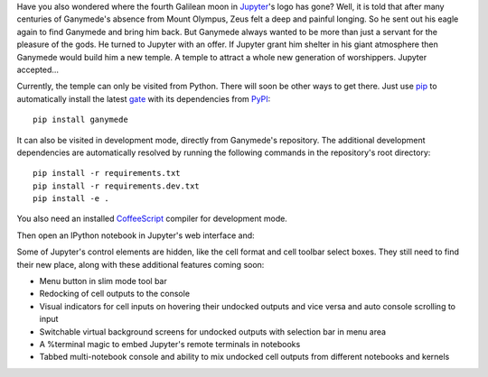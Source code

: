 Have you also wondered where the fourth Galilean moon in
`Jupyter <http://jupyter.org>`__'s logo has gone? Well, it is told that
after many centuries of Ganymede's absence from Mount Olympus, Zeus felt
a deep and painful longing. So he sent out his eagle again to find
Ganymede and bring him back. But Ganymede always wanted to be more than
just a servant for the pleasure of the gods. He turned to Jupyter with
an offer. If Jupyter grant him shelter in his giant atmosphere then
Ganymede would build him a new temple. A temple to attract a whole new
generation of worshippers. Jupyter accepted...

Currently, the temple can only be visited from Python. There will soon
be other ways to get there. Just use `pip <http://pip-installer.org>`__
to automatically install the latest
`gate <https://pypi.python.org/pypi/ganymede>`__ with its dependencies
from `PyPI <https://pypi.python.org>`__:

::

    pip install ganymede

It can also be visited in development mode, directly from Ganymede's
repository. The additional development dependencies are automatically
resolved by running the following commands in the repository's root
directory:

::

    pip install -r requirements.txt
    pip install -r requirements.dev.txt
    pip install -e .

You also need an installed `CoffeeScript <http://coffeescript.org>`__
compiler for development mode.

Then open an IPython notebook in Jupyter's web interface and:


|image0|

.. |image0| image:: https://bitbucket.org/userzimmermann/ganymede/raw/default/screenshot.png

Some of Jupyter's control elements are hidden, like the cell format and
cell toolbar select boxes. They still need to find their new place,
along with these additional features coming soon:

-  Menu button in slim mode tool bar
-  Redocking of cell outputs to the console
-  Visual indicators for cell inputs on hovering their undocked outputs
   and vice versa and auto console scrolling to input
-  Switchable virtual background screens for undocked outputs with
   selection bar in menu area
-  A %terminal magic to embed Jupyter's remote terminals in notebooks
-  Tabbed multi-notebook console and ability to mix undocked cell
   outputs from different notebooks and kernels
